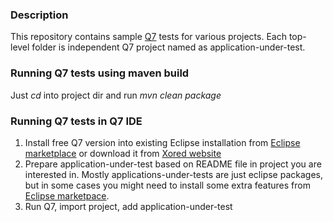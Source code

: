 *** Description
    This repository contains sample [[http://www.xored.com/q7][Q7]] tests for various projects. Each top-level folder is independent Q7 project named as application-under-test. 

*** Running Q7 tests using maven build
    Just /cd/ into project dir and run /mvn clean package/
   
*** Running Q7 tests in Q7 IDE
    1. Install free Q7 version into existing Eclipse installation from  [[http://marketplace.eclipse.org/content/q7-platform][Eclipse marketplace]] or download it from [[http://www.xored.com/q7/downloads][Xored website]]
    2. Prepare application-under-test based on README file in project you are interested in. Mostly applications-under-tests are just eclipse packages, but in some cases you might need to install some extra features from [[http://marketplace.eclipse.org][Eclipse marketpace]].
    3. Run Q7, import project, add application-under-test



